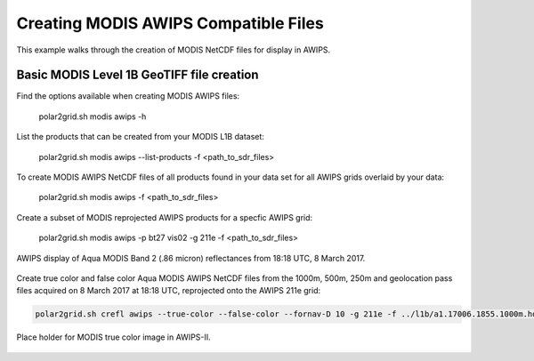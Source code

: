 Creating MODIS AWIPS Compatible Files
-------------------------------------

This example walks through the creation of MODIS
NetCDF files for display in AWIPS.

Basic MODIS Level 1B GeoTIFF file creation
******************************************

Find the options available when creating MODIS AWIPS files:

    polar2grid.sh modis awips -h

List the products that can be created from your MODIS L1B dataset:

    polar2grid.sh modis awips --list-products -f <path_to_sdr_files>

To create MODIS AWIPS NetCDF files of all products found in your data set
for all AWIPS grids overlaid by your data:

    polar2grid.sh modis awips -f <path_to_sdr_files>

Create a subset of MODIS reprojected AWIPS products for a specfic AWIPS grid:

    polar2grid.sh modis awips -p bt27 vis02 -g 211e -f <path_to_sdr_files>

.. figure:: ../_static/example_images/SSEC_AWIPS_aqua_modis_vis02_211e_20170308_181800.nc.png
    :width: 100%
    :align: center

    AWIPS display of Aqua MODIS Band 2 (.86 micron) reflectances from 18:18 UTC, 8 March 2017.
    

Create true color and false color Aqua MODIS AWIPS NetCDF files from the 1000m, 500m, 250m and geolocation pass files acquired on 8 March 2017 at 18:18 UTC, reprojected onto the AWIPS 211e grid:

.. code-block:: bash

    polar2grid.sh crefl awips --true-color --false-color --fornav-D 10 -g 211e -f ../l1b/a1.17006.1855.1000m.hdf ../l1b/a1.17006.1855.500m.hdf  ../l1b/a1.17006.1855.250m.hdf ../l1b/a1.17006.1855.geo.hdf 

.. figure:: ../_static/example_images/npp_viirs_true_color_20170305_193251_lcc_fit_overlay.png
    :width: 100%
    :align: center

    Place holder for MODIS true color image in AWIPS-II.
